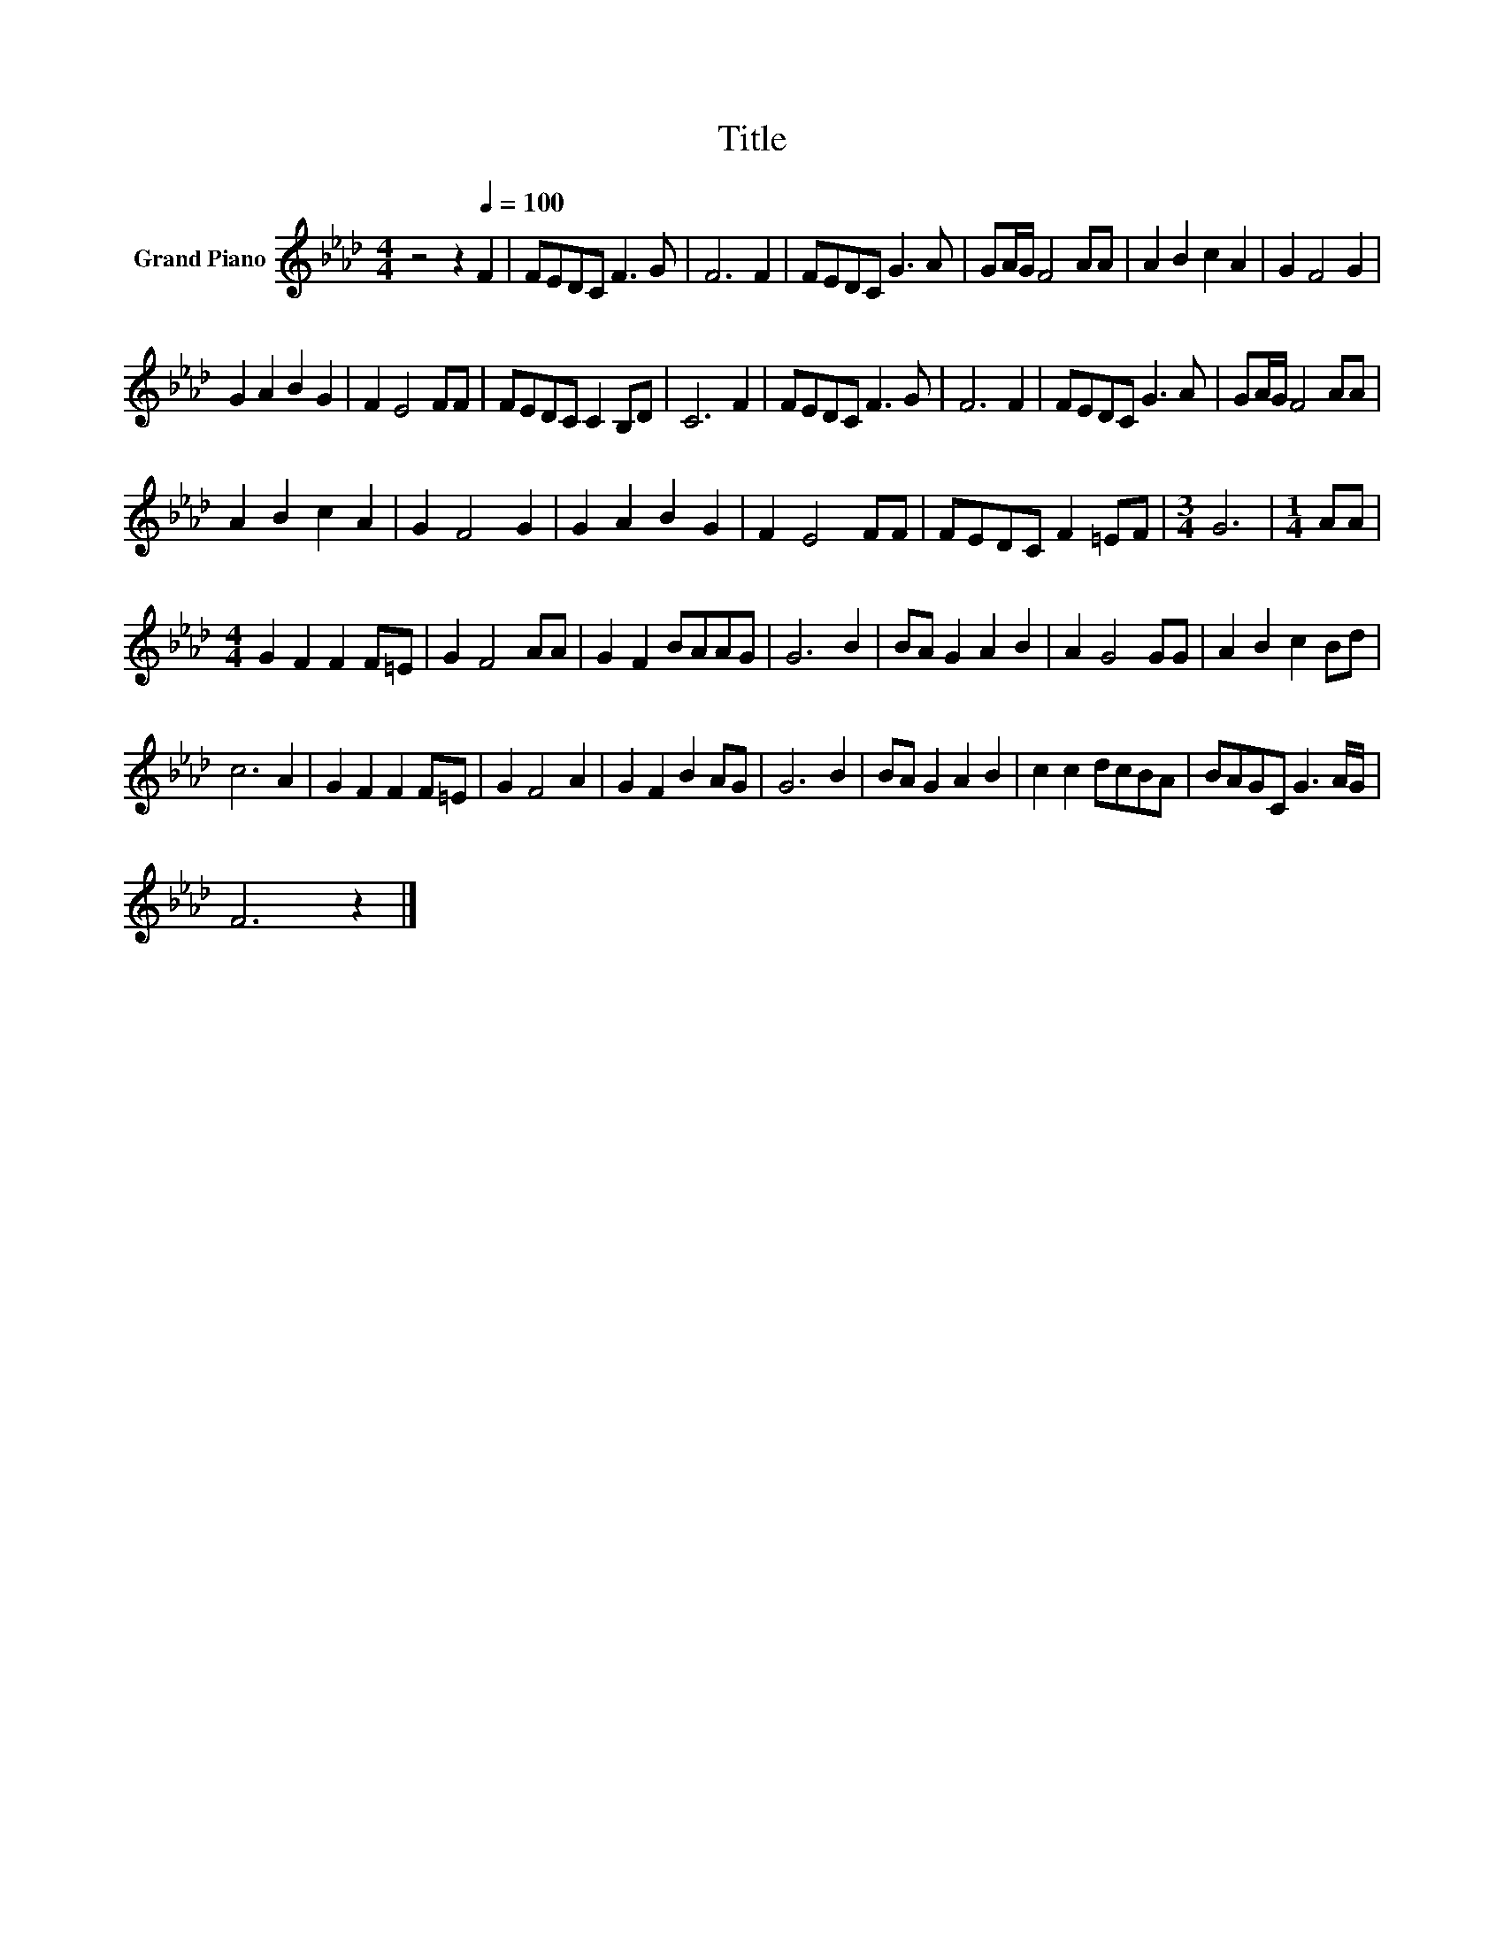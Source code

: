 X:1
T:Title
L:1/8
M:4/4
K:Ab
V:1 treble nm="Grand Piano"
V:1
 z4 z2[Q:1/4=100] F2 | FEDC F3 G | F6 F2 | FEDC G3 A | GA/G/ F4 AA | A2 B2 c2 A2 | G2 F4 G2 | %7
 G2 A2 B2 G2 | F2 E4 FF | FEDC C2 B,D | C6 F2 | FEDC F3 G | F6 F2 | FEDC G3 A | GA/G/ F4 AA | %15
 A2 B2 c2 A2 | G2 F4 G2 | G2 A2 B2 G2 | F2 E4 FF | FEDC F2 =EF |[M:3/4] G6 |[M:1/4] AA | %22
[M:4/4] G2 F2 F2 F=E | G2 F4 AA | G2 F2 BAAG | G6 B2 | BA G2 A2 B2 | A2 G4 GG | A2 B2 c2 Bd | %29
 c6 A2 | G2 F2 F2 F=E | G2 F4 A2 | G2 F2 B2 AG | G6 B2 | BA G2 A2 B2 | c2 c2 dcBA | BAGC G3 A/G/ | %37
 F6 z2 |] %38

